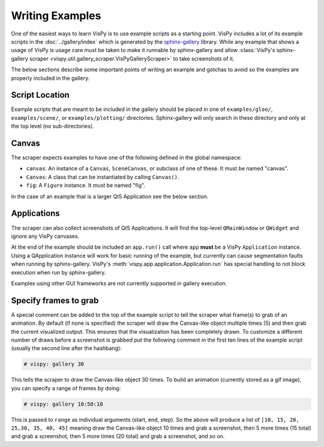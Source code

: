 Writing Examples
================

One of the easiest ways to learn VisPy is to use example scripts as a starting
point. VisPy includes a lot of its example scripts in the
:doc:`../gallery/index` which is generated by the
`sphinx-gallery <https://sphinx-gallery.github.io/stable/>`_ library.
While any example that shows a usage of VisPy is usage care must be taken to
make it runnable by sphinx-gallery and allow
:class:`VisPy's sphinx-gallery scraper <vispy.util.gallery_scraper.VisPyGalleryScraper>`
to take screenshots of it.

The below sections describe some important points of writing an example and
gotchas to avoid so the examples are properly included in the gallery.

Script Location
---------------

Example scripts that are meant to be included in the gallery should be placed
in one of ``examples/gloo/``, ``examples/scene/``, or ``examples/plotting/``
directories. Sphinx-gallery will only search in these directory and only at
the top level (no sub-directories).

Canvas
------

The scraper expects examples to have one of the following defined in the
global namespace:

* ``canvas``: An instance of a ``Canvas``, ``SceneCanvas``, or
  subclass of one of these. It must be named "canvas".
* ``Canvas``: A class that can be instantiated by calling ``Canvas()``.
* ``fig``: A ``Figure`` instance. It must be named "fig".

In the case of an example that is a larger Qt5 Application see the below
section.

Applications
------------

The scraper can also collect screenshots of Qt5 Applications. It will find the
top-level ``QMainWindow`` or ``QWidget`` and ignore any VisPy canvases.

At the end of the example should be included an ``app.run()`` call where
``app`` **must** be a VisPy ``Application`` instance. Using a QApplication
instance will work for basic running of the example, but currently can cause
segmentation faults when running by sphinx-gallery. VisPy's
:meth:`vispy.app.application.Application.run` has special handling to not block
execution when run by sphinx-gallery.

Examples using other GUI frameworks are not currently supported in gallery
execution.

Specify frames to grab
----------------------

A special comment can be added to the top of the example script to tell the
scraper what frame(s) to grab of an animation. By default (if none is
specified) the scraper will draw the Canvas-like object multiple times (5)
and then grab the current visualized output. This ensures that the
visualization has been completely drawn. To customize a different number of
draws before a screenshot is grabbed put the following comment in the first
ten lines of the example script (usually the second line after the hashbang):

.. code-block:: python

    # vispy: gallery 30

This tells the scraper to draw the Canvas-like object 30 times. To build an
animation (currently stored as a gif image), you can specify a range of frames
by doing:

.. code-block:: python

    # vispy: gallery 10:50:10

This is passed to ``range`` as individual arguments (start, end, step). So the
above will produce a list of ``[10, 15, 20, 25,30, 35, 40, 45]`` meaning draw
the Canvas-like object 10 times and grab a screenshot, then 5 more times
(15 total) and grab a screenshot, then 5 more times (20 total) and grab a
screenshot, and so on.